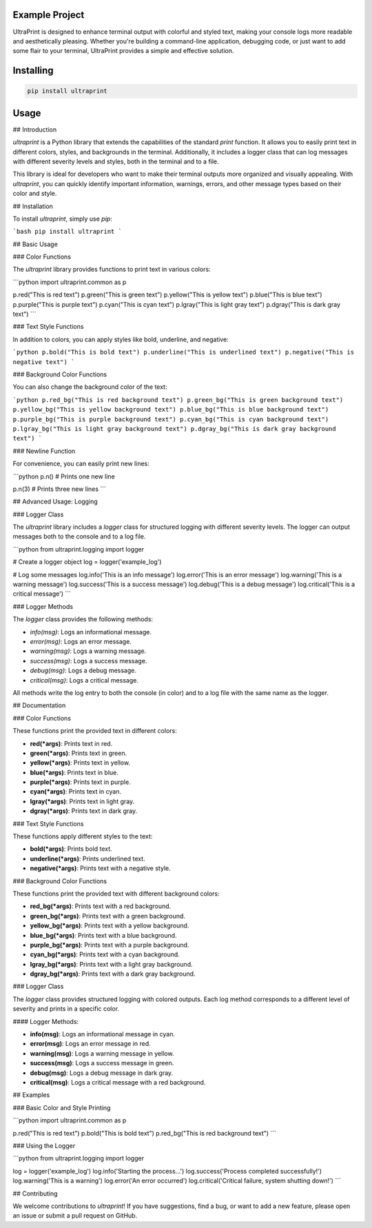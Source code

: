 Example Project
===============

UltraPrint is designed to enhance terminal output with colorful and styled text, making your console logs more readable and aesthetically pleasing. Whether you're building a command-line application, debugging code, or just want to add some flair to your terminal, UltraPrint provides a simple and effective solution.

Installing
============

.. code-block:: bash

    pip install ultraprint

Usage
=====

## Introduction

`ultraprint` is a Python library that extends the capabilities of the standard `print` function. It allows you to easily print text in different colors, styles, and backgrounds in the terminal. Additionally, it includes a logger class that can log messages with different severity levels and styles, both in the terminal and to a file.

This library is ideal for developers who want to make their terminal outputs more organized and visually appealing. With `ultraprint`, you can quickly identify important information, warnings, errors, and other message types based on their color and style.

## Installation

To install `ultraprint`, simply use `pip`:

```bash
pip install ultraprint
```

## Basic Usage

### Color Functions

The `ultraprint` library provides functions to print text in various colors:

```python
import ultraprint.common as p

p.red("This is red text")
p.green("This is green text")
p.yellow("This is yellow text")
p.blue("This is blue text")
p.purple("This is purple text")
p.cyan("This is cyan text")
p.lgray("This is light gray text")
p.dgray("This is dark gray text")
```

### Text Style Functions

In addition to colors, you can apply styles like bold, underline, and negative:

```python
p.bold("This is bold text")
p.underline("This is underlined text")
p.negative("This is negative text")
```

### Background Color Functions

You can also change the background color of the text:

```python
p.red_bg("This is red background text")
p.green_bg("This is green background text")
p.yellow_bg("This is yellow background text")
p.blue_bg("This is blue background text")
p.purple_bg("This is purple background text")
p.cyan_bg("This is cyan background text")
p.lgray_bg("This is light gray background text")
p.dgray_bg("This is dark gray background text")
```

### Newline Function

For convenience, you can easily print new lines:

```python
p.n()  # Prints one new line

p.n(3)  # Prints three new lines
```

## Advanced Usage: Logging

### Logger Class

The `ultraprint` library includes a `logger` class for structured logging with different severity levels. The logger can output messages both to the console and to a log file.

```python
from ultraprint.logging import logger

# Create a logger object
log = logger('example_log')

# Log some messages
log.info('This is an info message')
log.error('This is an error message')
log.warning('This is a warning message')
log.success('This is a success message')
log.debug('This is a debug message')
log.critical('This is a critical message')
```

### Logger Methods

The `logger` class provides the following methods:

- `info(msg)`: Logs an informational message.
- `error(msg)`: Logs an error message.
- `warning(msg)`: Logs a warning message.
- `success(msg)`: Logs a success message.
- `debug(msg)`: Logs a debug message.
- `critical(msg)`: Logs a critical message.

All methods write the log entry to both the console (in color) and to a log file with the same name as the logger.

## Documentation

### Color Functions

These functions print the provided text in different colors:

- **red(*args)**: Prints text in red.
- **green(*args)**: Prints text in green.
- **yellow(*args)**: Prints text in yellow.
- **blue(*args)**: Prints text in blue.
- **purple(*args)**: Prints text in purple.
- **cyan(*args)**: Prints text in cyan.
- **lgray(*args)**: Prints text in light gray.
- **dgray(*args)**: Prints text in dark gray.

### Text Style Functions

These functions apply different styles to the text:

- **bold(*args)**: Prints bold text.
- **underline(*args)**: Prints underlined text.
- **negative(*args)**: Prints text with a negative style.

### Background Color Functions

These functions print the provided text with different background colors:

- **red_bg(*args)**: Prints text with a red background.
- **green_bg(*args)**: Prints text with a green background.
- **yellow_bg(*args)**: Prints text with a yellow background.
- **blue_bg(*args)**: Prints text with a blue background.
- **purple_bg(*args)**: Prints text with a purple background.
- **cyan_bg(*args)**: Prints text with a cyan background.
- **lgray_bg(*args)**: Prints text with a light gray background.
- **dgray_bg(*args)**: Prints text with a dark gray background.

### Logger Class

The `logger` class provides structured logging with colored outputs. Each log method corresponds to a different level of severity and prints in a specific color.

#### Logger Methods:

- **info(msg)**: Logs an informational message in cyan.
- **error(msg)**: Logs an error message in red.
- **warning(msg)**: Logs a warning message in yellow.
- **success(msg)**: Logs a success message in green.
- **debug(msg)**: Logs a debug message in dark gray.
- **critical(msg)**: Logs a critical message with a red background.

## Examples

### Basic Color and Style Printing

```python
import ultraprint.common as p

p.red("This is red text")
p.bold("This is bold text")
p.red_bg("This is red background text")
```

### Using the Logger

```python
from ultraprint.logging import logger

log = logger('example_log')
log.info('Starting the process...')
log.success('Process completed successfully!')
log.warning('This is a warning')
log.error('An error occurred')
log.critical('Critical failure, system shutting down!')
```

## Contributing

We welcome contributions to `ultraprint`! If you have suggestions, find a bug, or want to add a new feature, please open an issue or submit a pull request on GitHub.